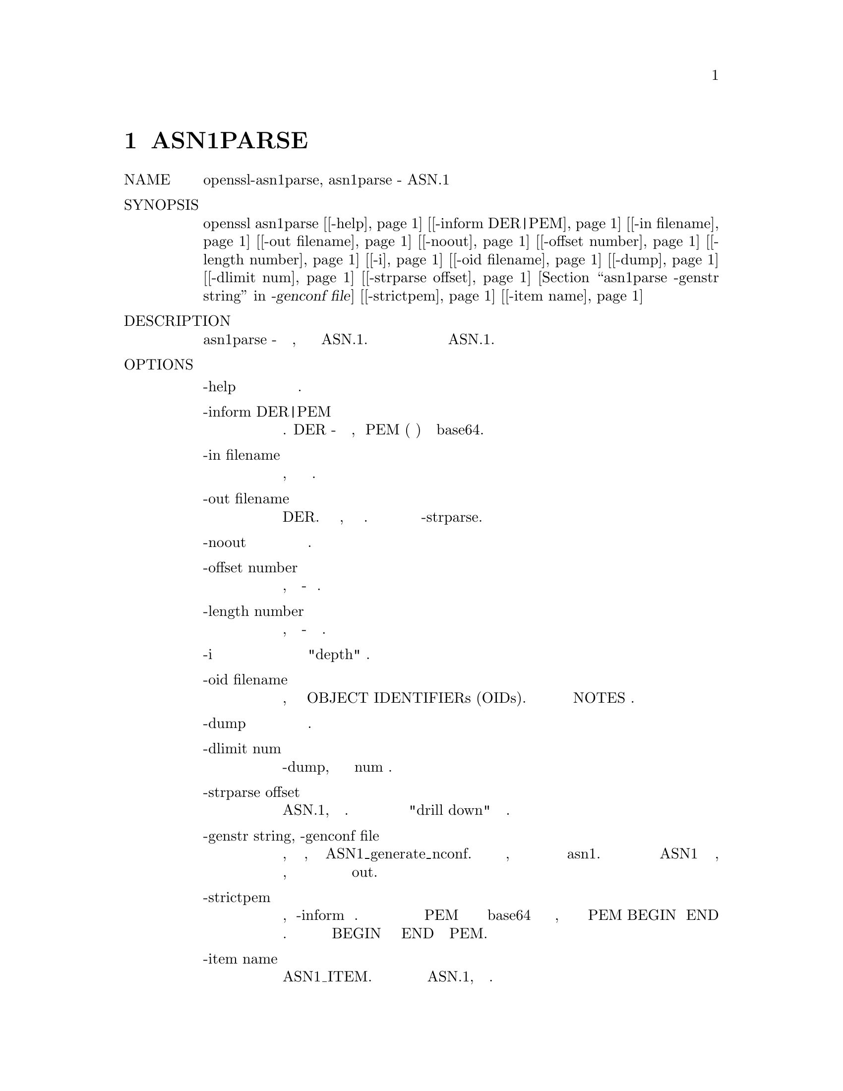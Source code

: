 @node ASN1PARSE, CIPHERS, req, Top
@chapter ASN1PARSE
@table @asis
@item NAME
       openssl-asn1parse, asn1parse - ASN.1 инструмент разбора

@item SYNOPSIS
       openssl asn1parse [@ref{asn1parse -help,, -help}] [@ref{asn1parse -inform DER|PEM,, -inform DER|PEM}] [@ref{asn1parse -in filename,, -in filename}] [@ref{asn1parse -out filename,, -out filename}] [@ref{asn1parse -noout,, -noout}] [@ref{asn1parse -offset number,, -offset number}] [@ref{asn1parse -length number,, -length number}] [@ref{asn1parse -i,, -i}] [@ref{asn1parse -oid filename,, -oid filename}] [@ref{asn1parse -dump,, -dump}] [@ref{asn1parse -dlimit num,, -dlimit num}] [@ref{asn1parse -strparse offset,, -strparse offset}] [@ref{asn1parse -genstr string, -genconf file,, -genstr string, -genconf file}] [@ref{asn1parse -strictpem,, -strictpem}] [@ref{asn1parse -item name,, -item name}]

@item DESCRIPTION
       Команда asn1parse - это диагностическая утилита, которая может анализировать
       структуры ASN.1. Его также можно использовать для извлечения данных из данных
       в формате ASN.1.

@item OPTIONS
@table @asis
@item       -help @anchor{asn1parse -help}
           Распечатайте сообщение об использовании.

@item       -inform DER|PEM @anchor{asn1parse -inform DER|PEM}
           Формат ввода. DER - это двоичный формат, а PEM (по умолчанию) кодируется
           в base64.

@item       -in filename @anchor{asn1parse -in filename}
           Входной файл, по умолчанию это стандартный ввод.

@item       -out filename @anchor{asn1parse -out filename}
           Выходной файл для размещения данных в формате DER. Если этот параметр
           отсутствует, данные не будут выводиться. Это наиболее полезно в
           сочетании с опцией -strparse.

@item       -noout @anchor{asn1parse -noout}
           Не выводить проанализированную версию входного файла.

@item       -offset number @anchor{asn1parse -offset number}
           Начальное смещение для начала разбора, по умолчанию - начало файла.

@item       -length number @anchor{asn1parse -length number}
           Количество байтов для анализа, по умолчанию - до конца файла.

@item       -i @anchor{asn1parse -i}
           Отступы выводятся в соответствии с "depth" структур.

@item       -oid filename @anchor{asn1parse -oid filename}
           Файл, содержащий дополнительный объект OBJECT IDENTIFIERs (OIDs).
           Формат этого файла описан в разделе NOTES ниже.

@item       -dump @anchor{asn1parse -dump}
           Дамп неизвестных данных в шестнадцатеричном формате.

@item       -dlimit num @anchor{asn1parse -dlimit num}
           Подобно -dump, но выводятся только первые num байтов.

@item       -strparse offset @anchor{asn1parse -strparse offset}
           Проанализируйте содержимое октетов объекта ASN.1, начиная со
           смещения. Эта опция может быть использована несколько раз для
           "drill down" во вложенных структурах.

@item       -genstr string, -genconf file @anchor{asn1parse -genstr string, -genconf file}
           Генерируйте закодированные данные на основе строки, файла или
           обоих, используя формат ASN1_generate_nconf. Если присутствует
           только файл, то строка получается из секции по умолчанию с
           именем asn1. Закодированные данные передаются через
           синтаксический анализатор ASN1 и распечатываются так, как если
           бы они были получены из файла, поэтому содержимое может быть
           проверено и записано в файл с использованием опции out.
@item       -strictpem @anchor{asn1parse -strictpem}
           Если эта опция используется, то -inform будет игнорироваться.
           Без этой опции любые данные во входном файле формата PEM будут
           обрабатываться как закодированные в base64 и обработанные
           независимо от того, имеют ли они нормальные маркеры PEM BEGIN
           и END или нет. Эта опция игнорирует любые данные до начала
           маркера BEGIN или после маркера END в файле PEM.
@item       -item name @anchor{asn1parse -item name}
           Попытайтесь декодировать и распечатать данные как имя ASN1_ITEM.
           Это может быть использовано для распечатки полей любой
           поддерживаемой структуры ASN.1, если тип известен.
@end table
@item   Output
@display
         Вывод, как правило, будет содержать такие строки:

         0:d=0  hl=4 l= 681 cons: SEQUENCE

       .....

         229:d=3  hl=3 l= 141 prim: BIT STRING
         373:d=2  hl=3 l= 162 cons: cont [ 3 ]
         376:d=3  hl=3 l= 159 cons: SEQUENCE
         379:d=4  hl=2 l=  29 cons: SEQUENCE
         381:d=5  hl=2 l=   3 prim: OBJECT            :X509v3 Subject Key Identifier
         386:d=5  hl=2 l=  22 prim: OCTET STRING
         410:d=4  hl=2 l= 112 cons: SEQUENCE
         412:d=5  hl=2 l=   3 prim: OBJECT            :X509v3 Authority Key Identifier
         417:d=5  hl=2 l= 105 prim: OCTET STRING
         524:d=4  hl=2 l=  12 cons: SEQUENCE

       .....

       Этот пример является частью самозаверяющего сертификата. Каждая
       строка начинается со смещения в десятичном формате.
       d=XX указывает текущую глубину. Глубина увеличивается в рамках
       любого объекта SET или SEQUENCE.
       hl=XX дает длину заголовка (тег и длина октетов) текущего типа.
       l=XX дает длину содержимого октетов.

       Опцию -i можно использовать, чтобы сделать вывод более читабельным.

       Некоторое знание структуры ASN.1 необходимо для интерпретации вывода.

       В этом примере BIT STRING со смещением 229 является открытым
       ключом сертификата. Содержимое этого октета будет содержать
       информацию открытого ключа. Это можно проверить, используя
       опцию -strparse 229, чтобы получить:

           0:d=0  hl=3 l= 137 cons: SEQUENCE
           3:d=1  hl=3 l= 129 prim: INTEGER           :E5D21E1F5C8D208EA7A2166C7FAF9F6BDF2059669C60876DDB70840F1A5AAFA59699FE471F379F1DD6A487E7D5409AB6A88D4A9746E24B91D8CF55DB3521015460C8EDE44EE8A4189F7A7BE77D6CD3A9AF2696F486855CF58BF0EDF2B4068058C7A947F52548DDF7E15E96B385F86422BEA9064A3EE9E1158A56E4A6F47E5897
         135:d=1  hl=2 l=   3 prim: INTEGER           :010001
@end display
@item NOTES
       Если OID не является частью внутренней таблицы OpenSSL's, она будет
       представлена ​​в числовой форме (например, 1.2.3.4). Файл, переданный
       параметру -oid, позволяет включить дополнительный OIDs. Каждая строка
       состоит из трех столбцов, первый столбец - это OID в числовом формате,
       за которым следует пробел. Второй столбец - это "short name",
       представляющий собой одно слово, за которым следует пробел. Последний
       столбец - это остальная часть строки, это "long name".
       Вывод asn1parse long name. Пример:
@display
       "1.2.3.4       shortName       A long name"
@end display
@item EXAMPLES
@display
       Разобрать файл:

        openssl asn1parse -in file.pem

       Разобрать файл DER:

        openssl asn1parse -inform DER -in file.der

       Генерация простого UTF8String:

        openssl asn1parse -genstr 'UTF8:Hello World'

       Создайте и запишите UTF8String, не печатайте проанализированный вывод:

        openssl asn1parse -genstr 'UTF8:Hello World' -noout -out utf8.der

       Создайте, используя файл конфигурации:

        openssl asn1parse -genconf asn1.cnf -noout -out asn1.der

       Пример файла конфигурации:

        asn1=SEQUENCE:seq_sect

        [seq_sect]

        field1=BOOL:TRUE
        field2=EXP:0, UTF8:some random string
@end display
@item BUGS
       Должны быть варианты изменения формата выходных строк. Вывод некоторых
       типов ASN.1 плохо обрабатывается (если вообще обрабатывается).

@item SEE ALSO
       ASN1_generate_nconf(3)

@item COPYRIGHT
       Copyright 2000-2017 The OpenSSL Project Authors. All Rights Reserved.

       Licensed under the OpenSSL license (the "License").  You may not use this file except in
       compliance with the License.  You can obtain a copy in the file LICENSE in the source
       distribution or at <https://www.openssl.org/source/license.html>.
@end table
1.1.1a                                        2018-11-20                                  ASN1PARSE(1)
